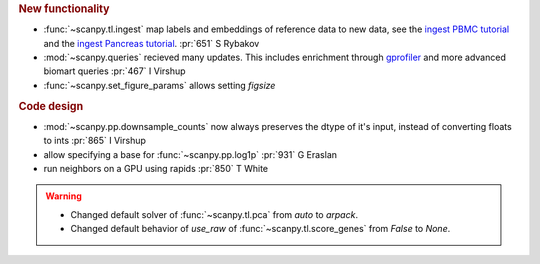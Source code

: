 .. role:: small
.. role:: smaller

.. rubric:: New functionality

- :func:`~scanpy.tl.ingest` map labels and embeddings of reference data to new data, see the `ingest PBMC tutorial`_ and the `ingest Pancreas tutorial`_.  :pr:`651` :smaller:`S Rybakov`
- :mod:`~scanpy.queries` recieved many updates. This includes enrichment through gprofiler_ and more advanced biomart queries :pr:`467` :smaller:`I Virshup`
- :func:`~scanpy.set_figure_params` allows setting `figsize`

.. _gprofiler: https://biit.cs.ut.ee/gprofiler/
.. _ingest PBMC tutorial: https://scanpy-tutorials.readthedocs.io/en/latest/integrating-pbmcs-using-ingest.html
.. _ingest Pancreas tutorial: https://scanpy-tutorials.readthedocs.io/en/latest/integrating-pancreas-using-ingest.html

.. rubric:: Code design

- :mod:`~scanpy.pp.downsample_counts` now always preserves the dtype of it's input, instead of converting floats to ints :pr:`865` :smaller:`I Virshup`
- allow specifying a base for :func:`~scanpy.pp.log1p` :pr:`931` :smaller:`G Eraslan`
- run neighbors on a GPU using rapids :pr:`850` :smaller:`T White`

.. warning::

   * Changed default solver of :func:`~scanpy.tl.pca` from `auto` to `arpack`.
   * Changed default behavior of `use_raw` of :func:`~scanpy.tl.score_genes` from `False` to `None`.
